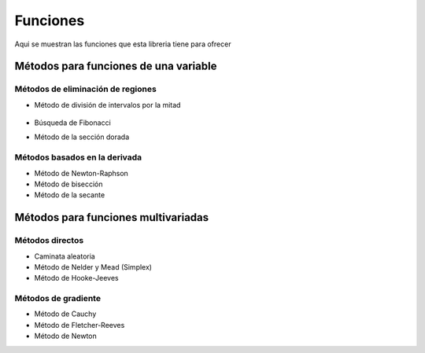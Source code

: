 =========
Funciones
=========

Aqui se muestran las funciones que esta libreria tiene
para ofrecer


Métodos para funciones de una variable
======================================

Métodos de eliminación de regiones
-----------------------------------

- Método de división de intervalos por la mitad

    .. code-block:: python
        def interval_halving(a,b,e,funcion):
            #step 1
            Xm=(a+b)/2
            L=b-a
            while abs(L) > e:
                # step 2
                x1 = a + L /4 #a
                x2 = b - L /4 #b
                fx1 = funcion(x1)
                fx2 = funcion(x2)
                Fxm = funcion(Xm)
                #step 3
                if fx1 < Fxm:
                    b = Xm
                    Xm = x1
                else:
                    if fx2 < Fxm:
                        a = Xm
                        Xm=x2
                    else:
                        a = x1
                        b = x2
                L = b-a
                if abs(L) < e:
                    return [x1,x2]

- Búsqueda de Fibonacci
- Método de la sección dorada

Métodos basados en la derivada
------------------------------

- Método de Newton-Raphson
- Método de bisección
- Método de la secante

Métodos para funciones multivariadas
====================================

Métodos directos
----------------

- Caminata aleatoria
- Método de Nelder y Mead (Simplex)
- Método de Hooke-Jeeves

Métodos de gradiente
--------------------

- Método de Cauchy
- Método de Fletcher-Reeves
- Método de Newton